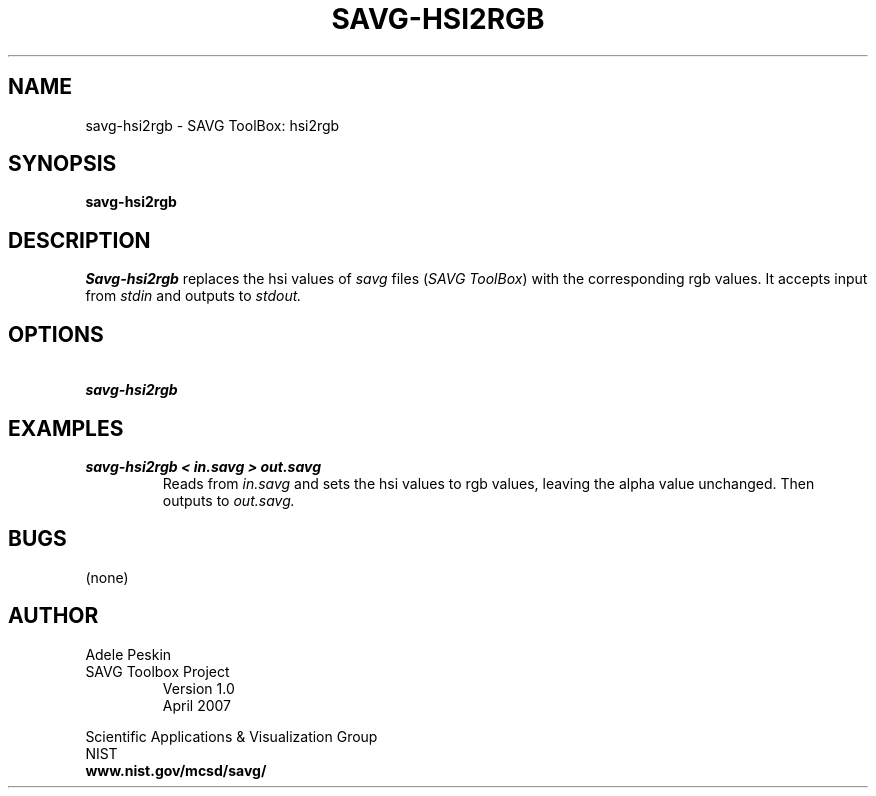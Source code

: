 .TH SAVG\-HSI2RGB 1 " April 2007"
.SH NAME
savg-hsi2rgb \- SAVG ToolBox: hsi2rgb
.SH SYNOPSIS
.B savg-hsi2rgb
.SH DESCRIPTION
.I Savg-hsi2rgb
replaces the hsi values of \fIsavg\fP files (\fISAVG ToolBox\fP) with the
corresponding rgb values.  It 
accepts input from
.I stdin
and outputs to
.I stdout.
.SH OPTIONS
.TP
.B \  savg-hsi2rgb
.SH EXAMPLES
.TP
.B savg-hsi2rgb < in.savg > out.savg
Reads from 
.I in.savg
and sets the hsi values to rgb values, leaving the alpha value unchanged.  Then outputs to 
.I out.savg.
.SH BUGS
(none)
.SH AUTHOR
Adele Peskin
.TP
SAVG Toolbox Project
Version 1.0
.br
April 2007
.PP 
Scientific Applications & Visualization Group
.br
NIST
.br
.B www.nist.gov/mcsd/savg/







